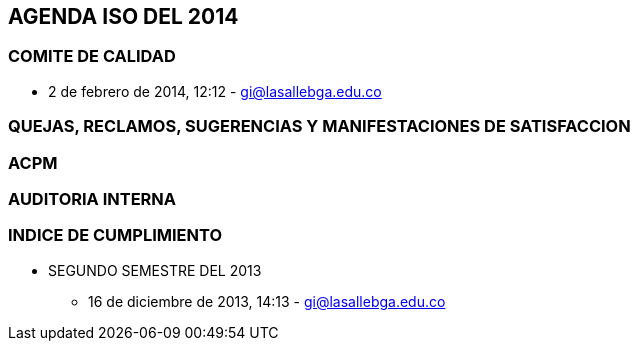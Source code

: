[[agenda-iso-2014]]

////
a=&#225; e=&#233; i=&#237; o=&#243; u=&#250;

A=&#193; E=&#201; I=&#205; O=&#211; U=&#218;

n=&#241; N=&#209;
////

== AGENDA ISO DEL 2014

=== COMITE DE CALIDAD

* 2 de febrero de 2014, 12:12 - https://mail.google.com/mail/u/0/?shva=1#inbox/143f396c7d9d3da7[gi@lasallebga.edu.co]

=== QUEJAS, RECLAMOS, SUGERENCIAS Y MANIFESTACIONES DE SATISFACCION

=== ACPM

=== AUDITORIA INTERNA

=== INDICE DE CUMPLIMIENTO

* SEGUNDO SEMESTRE DEL 2013

** 16 de diciembre de 2013, 14:13 - https://mail.google.com/mail/u/0/?shva=1#apps/am%40lasallebga.edu.co/142fcbaaca85f225[gi@lasallebga.edu.co]